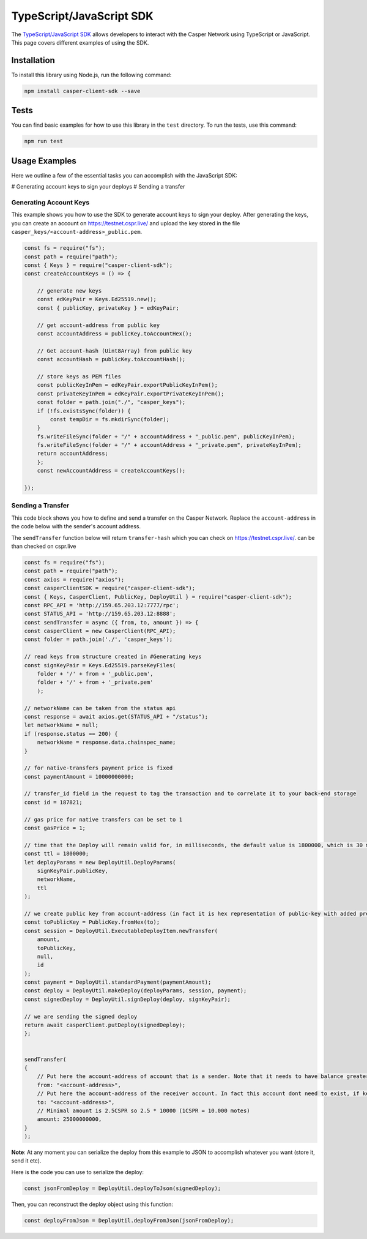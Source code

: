 TypeScript/JavaScript SDK
=========================

The `TypeScript/JavaScript SDK <https://casper-ecosystem.github.io/casper-client-sdk/>`_ allows developers to interact with the Casper Network using TypeScript or JavaScript. This page covers different examples of using the SDK.

Installation
^^^^^^^^^^^^
To install this library using Node.js, run the following command:

.. code-block:: bash

    npm install casper-client-sdk --save

Tests
^^^^^
You can find basic examples for how to use this library in the ``test`` directory. To run the tests, use this command:

.. code-block:: bash

    npm run test

Usage Examples
^^^^^^^^^^^^^^
Here we outline a few of the essential tasks you can accomplish with the JavaScript SDK:

# Generating account keys to sign your deploys
# Sending a transfer

Generating Account Keys
~~~~~~~~~~~~~~~~~~~~~~~

This example shows you how to use the SDK to generate account keys to sign your deploy. After generating the keys, you can create an account on https://testnet.cspr.live/ and upload the key stored in the file ``casper_keys/<account-address>_public.pem``.

.. code-block:: javascript

    const fs = require("fs");
    const path = require("path");
    const { Keys } = require("casper-client-sdk");
    const createAccountKeys = () => {
    
        // generate new keys
        const edKeyPair = Keys.Ed25519.new();
        const { publicKey, privateKey } = edKeyPair;
        
        // get account-address from public key
        const accountAddress = publicKey.toAccountHex();
        
        // Get account-hash (Uint8Array) from public key
        const accountHash = publicKey.toAccountHash();
        
        // store keys as PEM files
        const publicKeyInPem = edKeyPair.exportPublicKeyInPem();
        const privateKeyInPem = edKeyPair.exportPrivateKeyInPem();
        const folder = path.join("./", "casper_keys");
        if (!fs.existsSync(folder)) {
            const tempDir = fs.mkdirSync(folder);
        }
        fs.writeFileSync(folder + "/" + accountAddress + "_public.pem", publicKeyInPem);
        fs.writeFileSync(folder + "/" + accountAddress + "_private.pem", privateKeyInPem);
        return accountAddress;
        };
        const newAccountAddress = createAccountKeys();
    
    });


Sending a Transfer
~~~~~~~~~~~~~~~~~~

This code block shows you how to define and send a transfer on the Casper Network. Replace the ``account-address`` in the code below with the sender's account address.

The ``sendTransfer`` function below will return ``transfer-hash`` which you can check on https://testnet.cspr.live/.  can be than checked on cspr.live

.. code-block:: javascript

    const fs = require("fs");
    const path = require("path");
    const axios = require("axios");
    const casperClientSDK = require("casper-client-sdk");
    const { Keys, CasperClient, PublicKey, DeployUtil } = require("casper-client-sdk");
    const RPC_API = 'http://159.65.203.12:7777/rpc';
    const STATUS_API = 'http://159.65.203.12:8888';
    const sendTransfer = async ({ from, to, amount }) => {
    const casperClient = new CasperClient(RPC_API);
    const folder = path.join('./', 'casper_keys');

    // read keys from structure created in #Generating keys
    const signKeyPair = Keys.Ed25519.parseKeyFiles(
        folder + '/' + from + '_public.pem',
        folder + '/' + from + '_private.pem'
        );
    
    // networkName can be taken from the status api
    const response = await axios.get(STATUS_API + "/status");
    let networkName = null;
    if (response.status == 200) {
        networkName = response.data.chainspec_name;
    }

    // for native-transfers payment price is fixed
    const paymentAmount = 10000000000;
    
    // transfer_id field in the request to tag the transaction and to correlate it to your back-end storage
    const id = 187821;
    
    // gas price for native transfers can be set to 1
    const gasPrice = 1;
    
    // time that the Deploy will remain valid for, in milliseconds, the default value is 1800000, which is 30 minutes
    const ttl = 1800000;
    let deployParams = new DeployUtil.DeployParams(
        signKeyPair.publicKey,
        networkName,
        ttl
    );
    
    // we create public key from account-address (in fact it is hex representation of public-key with added prefix)
    const toPublicKey = PublicKey.fromHex(to);
    const session = DeployUtil.ExecutableDeployItem.newTransfer(
        amount,
        toPublicKey,
        null,
        id
    );
    const payment = DeployUtil.standardPayment(paymentAmount);
    const deploy = DeployUtil.makeDeploy(deployParams, session, payment);
    const signedDeploy = DeployUtil.signDeploy(deploy, signKeyPair);
   
    // we are sending the signed deploy 
    return await casperClient.putDeploy(signedDeploy);
    };


    sendTransfer(
    {
        // Put here the account-address of account that is a sender. Note that it needs to have balance greater than 2.5CSPR
        from: "<account-address>",
        // Put here the account-address of the receiver account. In fact this account dont need to exist, if key is proper, it will be created when deploy will be send.
        to: "<account-address>",
        // Minimal amount is 2.5CSPR so 2.5 * 10000 (1CSPR = 10.000 motes)
        amount: 25000000000,
    }
    );

**Note**: At any moment you can serialize the deploy from this example to JSON to accomplish whatever you want (store it, send it etc). 

Here is the code you can use to serialize the deploy:

.. code-block:: javascript

    const jsonFromDeploy = DeployUtil.deployToJson(signedDeploy);
    

Then, you can reconstruct the deploy object using this function: 

.. code-block:: javascript

    const deployFromJson = DeployUtil.deployFromJson(jsonFromDeploy);